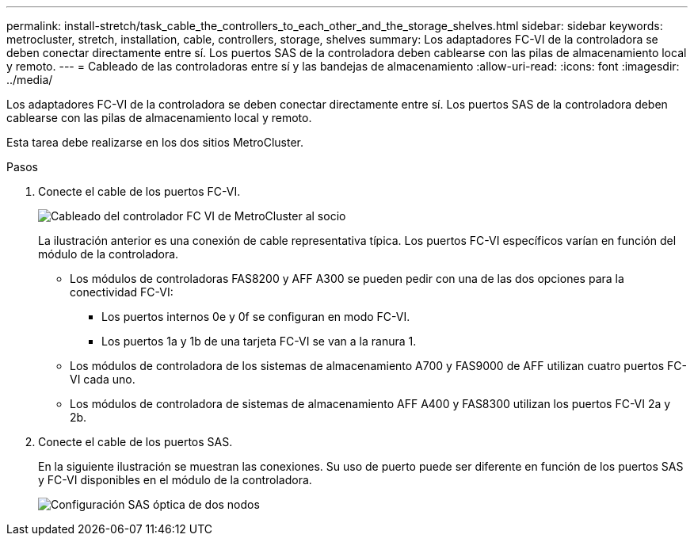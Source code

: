 ---
permalink: install-stretch/task_cable_the_controllers_to_each_other_and_the_storage_shelves.html 
sidebar: sidebar 
keywords: metrocluster, stretch, installation, cable, controllers, storage, shelves 
summary: Los adaptadores FC-VI de la controladora se deben conectar directamente entre sí. Los puertos SAS de la controladora deben cablearse con las pilas de almacenamiento local y remoto. 
---
= Cableado de las controladoras entre sí y las bandejas de almacenamiento
:allow-uri-read: 
:icons: font
:imagesdir: ../media/


[role="lead"]
Los adaptadores FC-VI de la controladora se deben conectar directamente entre sí. Los puertos SAS de la controladora deben cablearse con las pilas de almacenamiento local y remoto.

Esta tarea debe realizarse en los dos sitios MetroCluster.

.Pasos
. Conecte el cable de los puertos FC-VI.
+
image::../media/mcc_cabling_fc_vi_controller_to_partner.gif[Cableado del controlador FC VI de MetroCluster al socio]

+
La ilustración anterior es una conexión de cable representativa típica. Los puertos FC-VI específicos varían en función del módulo de la controladora.

+
** Los módulos de controladoras FAS8200 y AFF A300 se pueden pedir con una de las dos opciones para la conectividad FC-VI:
+
*** Los puertos internos 0e y 0f se configuran en modo FC-VI.
*** Los puertos 1a y 1b de una tarjeta FC-VI se van a la ranura 1.


** Los módulos de controladora de los sistemas de almacenamiento A700 y FAS9000 de AFF utilizan cuatro puertos FC-VI cada uno.
** Los módulos de controladora de sistemas de almacenamiento AFF A400 y FAS8300 utilizan los puertos FC-VI 2a y 2b.


. Conecte el cable de los puertos SAS.
+
En la siguiente ilustración se muestran las conexiones. Su uso de puerto puede ser diferente en función de los puertos SAS y FC-VI disponibles en el módulo de la controladora.

+
image::../media/mcc_two_node_optical_sas_space_configuration.png[Configuración SAS óptica de dos nodos]


